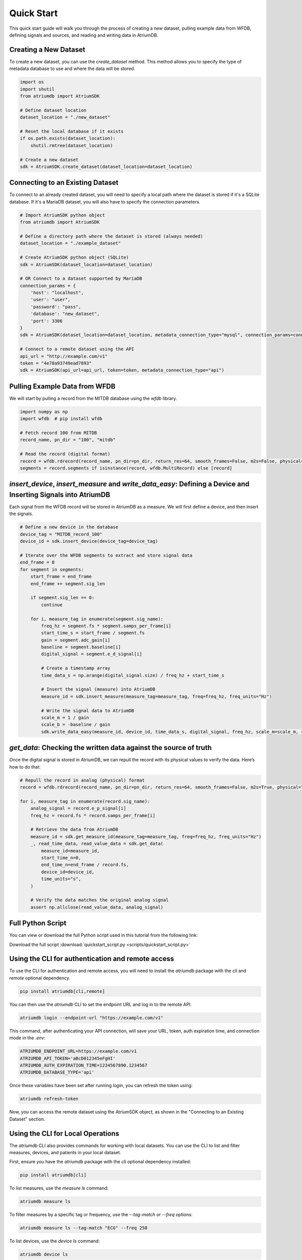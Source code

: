 Quick Start
-------------

This quick start guide will walk you through the process of creating a new dataset, pulling example data from WFDB, defining signals and sources, and reading and writing data in AtriumDB.

Creating a New Dataset
#######################

To create a new dataset, you can use the `create_dataset` method. This method allows you to specify the type of metadata database to use and where the data will be stored.

.. code-block:: python

    import os
    import shutil
    from atriumdb import AtriumSDK

    # Define dataset location
    dataset_location = "./new_dataset"

    # Reset the local database if it exists
    if os.path.exists(dataset_location):
        shutil.rmtree(dataset_location)

    # Create a new dataset
    sdk = AtriumSDK.create_dataset(dataset_location=dataset_location)

Connecting to an Existing Dataset
#######################################

To connect to an already created dataset, you will need to specify a local path where the dataset is stored if it's a SQLite database.
If it's a MariaDB dataset, you will also have to specify the connection parameters.

.. code-block:: python

    # Import AtriumSDK python object
    from atriumdb import AtriumSDK

    # Define a directory path where the dataset is stored (always needed)
    dataset_location = "./example_dataset"

    # Create AtriumSDK python object (SQLite)
    sdk = AtriumSDK(dataset_location=dataset_location)

    # OR Connect to a dataset supported by MariaDB
    connection_params = {
        'host': "localhost",
        'user': "user",
        'password': "pass",
        'database': "new_dataset",
        'port': 3306
    }
    sdk = AtriumSDK(dataset_location=dataset_location, metadata_connection_type="mysql", connection_params=connection_params)

    # Connect to a remote dataset using the API
    api_url = "http://example.com/v1"
    token = "4e78a93749ead7893"
    sdk = AtriumSDK(api_url=api_url, token=token, metadata_connection_type="api")


Pulling Example Data from WFDB
#######################################

We will start by pulling a record from the MITDB database using the `wfdb` library.

.. code-block:: python

    import numpy as np
    import wfdb  # pip install wfdb

    # Fetch record 100 from MITDB
    record_name, pn_dir = "100", "mitdb"

    # Read the record (digital format)
    record = wfdb.rdrecord(record_name, pn_dir=pn_dir, return_res=64, smooth_frames=False, m2s=False, physical=False)
    segments = record.segments if isinstance(record, wfdb.MultiRecord) else [record]

`insert_device`, `insert_measure` and `write_data_easy`: Defining a Device and Inserting Signals into AtriumDB
################################################################################################################

Each signal from the WFDB record will be stored in AtriumDB as a measure. We will first define a device, and then insert the signals.

.. code-block:: python

    # Define a new device in the database
    device_tag = "MITDB_record_100"
    device_id = sdk.insert_device(device_tag=device_tag)

    # Iterate over the WFDB segments to extract and store signal data
    end_frame = 0
    for segment in segments:
        start_frame = end_frame
        end_frame += segment.sig_len

        if segment.sig_len == 0:
            continue

        for i, measure_tag in enumerate(segment.sig_name):
            freq_hz = segment.fs * segment.samps_per_frame[i]
            start_time_s = start_frame / segment.fs
            gain = segment.adc_gain[i]
            baseline = segment.baseline[i]
            digital_signal = segment.e_d_signal[i]

            # Create a timestamp array
            time_data_s = np.arange(digital_signal.size) / freq_hz + start_time_s

            # Insert the signal (measure) into AtriumDB
            measure_id = sdk.insert_measure(measure_tag=measure_tag, freq=freq_hz, freq_units="Hz")

            # Write the signal data to AtriumDB
            scale_m = 1 / gain
            scale_b = -baseline / gain
            sdk.write_data_easy(measure_id, device_id, time_data_s, digital_signal, freq_hz, scale_m=scale_m, scale_b=scale_b, time_units="s", freq_units="Hz")

`get_data`: Checking the written data against the source of truth
############################################################################

Once the digital signal is stored in AtriumDB, we can repull the record with its physical values to verify the data. Here’s how to do that:

.. code-block:: python

    # Repull the record in analog (physical) format
    record = wfdb.rdrecord(record_name, pn_dir=pn_dir, return_res=64, smooth_frames=False, m2s=True, physical=True)

    for i, measure_tag in enumerate(record.sig_name):
        analog_signal = record.e_p_signal[i]
        freq_hz = record.fs * record.samps_per_frame[i]

        # Retrieve the data from AtriumDB
        measure_id = sdk.get_measure_id(measure_tag=measure_tag, freq=freq_hz, freq_units="Hz")
        _, read_time_data, read_value_data = sdk.get_data(
            measure_id=measure_id,
            start_time_n=0,
            end_time_n=end_frame / record.fs,
            device_id=device_id,
            time_units="s",
        )

        # Verify the data matches the original analog signal
        assert np.allclose(read_value_data, analog_signal)


Full Python Script
###################

You can view or download the full Python script used in this tutorial from the following link:

Download the full script :download:`quickstart_script.py <scripts/quickstart_script.py>`


Using the CLI for authentication and remote access
##################################################

To use the CLI for authentication and remote access, you will need to install the `atriumdb` package with the `cli` and `remote` optional dependency.

.. code-block:: bash

    pip install atriumdb[cli,remote]

You can then use the `atriumdb` CLI to set the endpoint URL and log in to the remote API.

.. code-block:: bash

    atriumdb login --endpoint-url "https://example.com/v1"

This command, after authenticating your API connection, will save your URL, token, auth expiration time, and connection mode in the `.env`:

.. code-block:: ini

    ATRIUMDB_ENDPOINT_URL=https://example.com/v1
    ATRIUMDB_API_TOKEN='aBcD012345eFgHI'
    ATRIUMDB_AUTH_EXPIRATION_TIME=1234567890.1234567
    ATRIUMDB_DATABASE_TYPE='api'

Once these variables have been set after running `login`, you can refresh the token using:

.. code-block:: bash

    atriumdb refresh-token

Now, you can access the remote dataset using the AtriumSDK object, as shown in the "Connecting to an Existing Dataset" section.


Using the CLI for Local Operations
##################################

The `atriumdb` CLI also provides commands for working with local datasets. You can use the CLI to list and filter measures, devices, and patients in your local dataset.

First, ensure you have the `atriumdb` package with the `cli` optional dependency installed:

.. code-block:: bash

    pip install atriumdb[cli]

To list measures, use the `measure ls` command:

.. code-block:: bash

    atriumdb measure ls

To filter measures by a specific tag or frequency, use the `--tag-match` or `--freq` options:

.. code-block:: bash

    atriumdb measure ls --tag-match "ECG" --freq 250

To list devices, use the `device ls` command:

.. code-block:: bash

    atriumdb device ls

To filter devices by a specific tag or manufacturer, use the `--tag-match` or `--manufacturer-match` options:

.. code-block:: bash

    atriumdb device ls --tag-match "monitor" --manufacturer-match "Philips"

To list patients, use the `patient ls` command:

.. code-block:: bash

    atriumdb patient ls

To filter patients by gender or age range, use the `--gender` or `--age-years-min` and `--age-years-max` options:

.. code-block:: bash

    atriumdb patient ls --gender "F" --age-years-min 20 --age-years-max 40